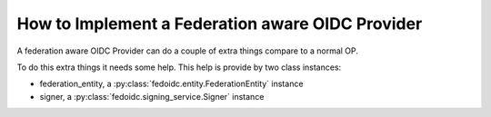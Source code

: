 .. _howto_provider:

How to Implement a Federation aware OIDC Provider
=================================================

A federation aware OIDC Provider can do a couple of extra things compare to a
normal OP.

To do this extra things it needs some help. This help is provide by two
class instances:

* federation_entity, a :py:class:`fedoidc.entity.FederationEntity` instance
* signer, a :py:class:`fedoidc.signing_service.Signer` instance

